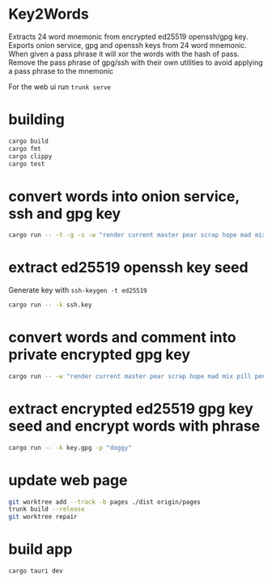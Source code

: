 * Key2Words
Extracts 24 word mnemonic from encrypted ed25519 openssh/gpg key.
Exports onion service, gpg and openssh keys from 24 word mnemonic.
When given a pass phrase it will xor the words with the hash of pass.
Remove the pass phrase of gpg/ssh with their own utilities to avoid applying a pass phrase to the mnemonic


For the web ui run ~trunk serve~
* building
#+NAME: build
#+BEGIN_SRC sh :tangle no
cargo build
cargo fmt
cargo clippy
cargo test
#+END_SRC

* convert words into onion service, ssh and gpg key
#+NAME: keys
#+BEGIN_SRC sh :tangle no
cargo run -- -t -g -s -w "render current master pear scrap hope mad mix pill penalty fresh mixture unaware armor lift million hard alley oppose pulse angry suspect element price" -c "user@example.com" -d 157680000 -e 1663353640
#+END_SRC

* extract ed25519 openssh key seed
Generate key with ~ssh-keygen -t ed25519~
#+NAME: ssh-seed
#+BEGIN_SRC sh :tangle no
cargo run -- -k ssh.key
#+END_SRC

* convert words and comment into private encrypted gpg key
#+NAME: pk
#+BEGIN_SRC sh :tangle no
cargo run -- -w "render current master pear scrap hope mad mix pill penalty fresh mixture unaware armor lift million hard alley oppose pulse angry suspect element price" -p "doggy" -c "user@example.com" -g
#+END_SRC

* extract encrypted ed25519 gpg key seed and encrypt words with phrase
#+NAME: gpg-seed
#+BEGIN_SRC sh :tangle no
cargo run -- -k key.gpg -p "doggy"
#+END_SRC

* update web page
#+NAME: gh-page
#+BEGIN_SRC sh :tangle no
git worktree add --track -b pages ./dist origin/pages
trunk build --release
git worktree repair
#+END_SRC

* build app
#+NAME: gh-page
#+BEGIN_SRC sh :tangle no
cargo tauri dev
#+END_SRC
